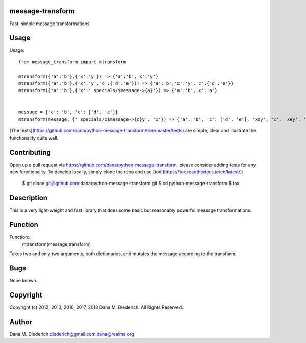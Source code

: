 message-transform
=================

Fast, simple message transformations

Usage
=====

Usage::

  from message_transform import mtransform

  mtransform({'a':'b'},{'x':'y'}) => {'a':'b','x':'y'}
  mtransform({'a':'b'},{'x':'y','c':{'d':'e'}}) => {'a':'b','x':'y','c':{'d':'e'}}
  mtransform({'a':'b'},{'x':' specials/$message->{a}'}) => {'a':'b','x':'a'}


  message = {'a': 'b', 'c': ['d', 'e']}
  mtransform(message, {' specials/x$message->{c}y': 'x'}) => {'a': 'b', 'c': ['d', 'e'], 'xdy': 'x', 'xey': 'y'}

[The tests](https://github.com/dana/python-message-transform/tree/master/tests) are simple, clear and illustrate the functionality quite well.

Contributing
============

Open up a pull request via https://github.com/dana/python-message-transform, please consider adding tests for any new functionality.  To develop locally, simply clone the repo and use [tox](https://tox.readthedocs.io/en/latest/):

  $ git clone git@github.com:dana/python-message-transform.git
  $ cd python-message-transform
  $ tox

Description
===========

This is a very light-weight and fast library that does some basic but reasonably powerful message transformations.

Function
========

Function::
  mtransform(message,transform)

Takes two and only two arguments, both dictionaries, and mutates the message according to the transform.

Bugs
====

None known.

Copyright
=========

Copyright (c) 2012, 2013, 2016, 2017, 2018 Dana M. Diederich. All Rights Reserved.

Author
======

Dana M. Diederich diederich@gmail.com dana@realms.org


